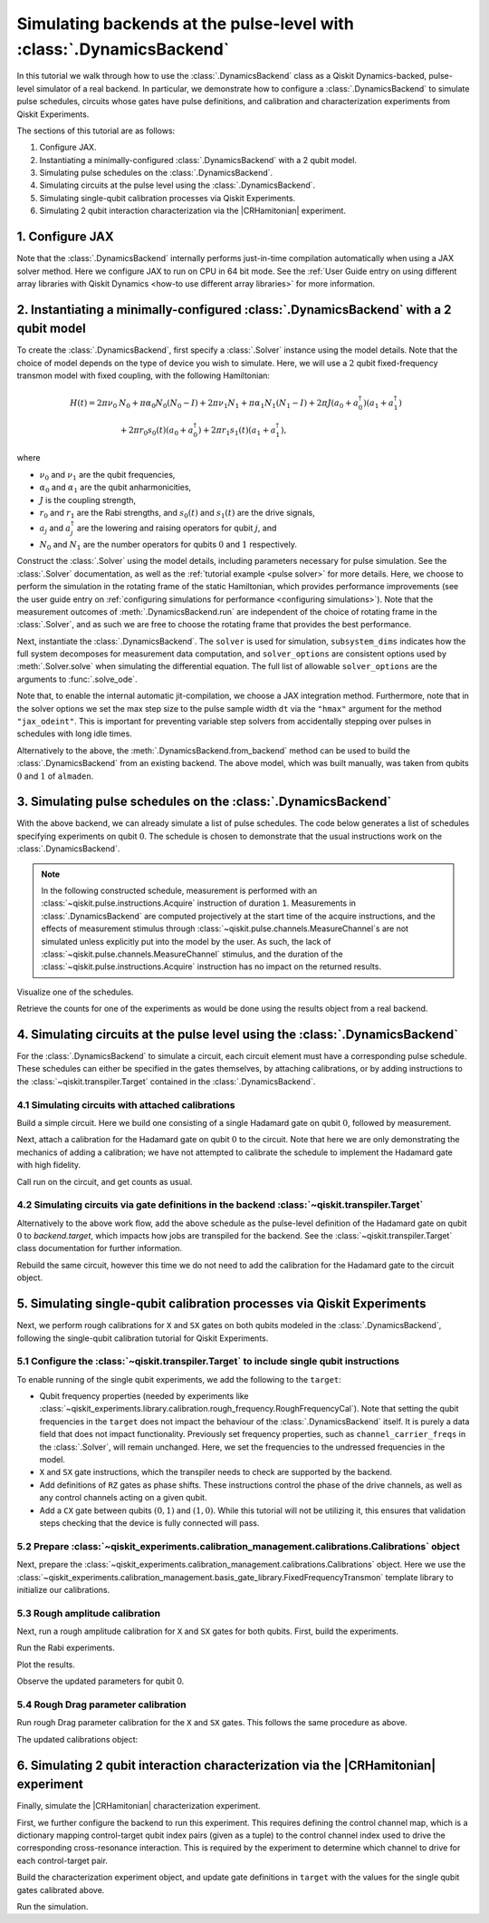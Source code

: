 .. Substitution to reduce text length.
.. |CRHamitonian| replace:: :class:`~qiskit_experiments.library.characterization.CrossResonanceHamiltonian`

.. _dynamics backend:

Simulating backends at the pulse-level with :class:`.DynamicsBackend`
=====================================================================

In this tutorial we walk through how to use the :class:`.DynamicsBackend` class as a Qiskit
Dynamics-backed, pulse-level simulator of a real backend. In particular, we demonstrate how to
configure a :class:`.DynamicsBackend` to simulate pulse schedules, circuits whose gates have pulse
definitions, and calibration and characterization experiments from Qiskit Experiments.

The sections of this tutorial are as follows: 

1. Configure JAX.
2. Instantiating a minimally-configured :class:`.DynamicsBackend` with a 2 qubit model.
3. Simulating pulse schedules on the :class:`.DynamicsBackend`.
4. Simulating circuits at the pulse level using the :class:`.DynamicsBackend`.
5. Simulating single-qubit calibration processes via Qiskit Experiments.
6. Simulating 2 qubit interaction characterization via the |CRHamitonian| experiment.

1. Configure JAX
----------------

Note that the :class:`.DynamicsBackend` internally performs just-in-time compilation automatically
when using a JAX solver method. Here we configure JAX to run on CPU in 64 bit mode. See the
:ref:`User Guide entry on using different array libraries with Qiskit Dynamics <how-to use different
array libraries>` for more information.

.. jupyter-execute::

    # Configure JAX
    import jax
    jax.config.update("jax_enable_x64", True)
    jax.config.update("jax_platform_name", "cpu")

2. Instantiating a minimally-configured :class:`.DynamicsBackend` with a 2 qubit model
--------------------------------------------------------------------------------------

To create the :class:`.DynamicsBackend`, first specify a :class:`.Solver` instance using the model
details. Note that the choice of model depends on the type of device you wish to simulate. Here, we
will use a :math:`2` qubit fixed-frequency transmon model with fixed coupling, with the following
Hamiltonian:

.. math:: 
    
    H(t) = 2 \pi \nu_0 &N_0 + \pi \alpha_0 N_0 (N_0 - I) + 2 \pi \nu_1 N_1
    + \pi \alpha_1 N_1(N_1 - I) + 2 \pi J (a_0 + a_0^\dagger)(a_1 + a_1^\dagger) \\ 
    & + 2 \pi r_0 s_0(t)(a_0 + a_0^\dagger) + 2 \pi r_1 s_1(t)(a_1 + a_1^\dagger),

where 

- :math:`\nu_0` and :math:`\nu_1` are the qubit frequencies, 
- :math:`\alpha_0` and :math:`\alpha_1` are the qubit anharmonicities, 
- :math:`J` is the coupling strength, 
- :math:`r_0` and :math:`r_1` are the Rabi strengths, and :math:`s_0(t)` and :math:`s_1(t)` are the
  drive signals, 
- :math:`a_j` and :math:`a_j^\dagger` are the lowering and raising operators for qubit :math:`j`,
  and
- :math:`N_0` and :math:`N_1` are the number operators for qubits :math:`0` and :math:`1`
  respectively.

.. jupyter-execute::

    import numpy as np
    
    dim = 3
    
    v0 = 4.86e9
    anharm0 = -0.32e9
    r0 = 0.22e9
    
    v1 = 4.97e9
    anharm1 = -0.32e9
    r1 = 0.26e9
    
    J = 0.002e9
    
    a = np.diag(np.sqrt(np.arange(1, dim)), 1)
    adag = np.diag(np.sqrt(np.arange(1, dim)), -1)
    N = np.diag(np.arange(dim))
    
    ident = np.eye(dim, dtype=complex)
    full_ident = np.eye(dim**2, dtype=complex)
    
    N0 = np.kron(ident, N)
    N1 = np.kron(N, ident)
    
    a0 = np.kron(ident, a)
    a1 = np.kron(a, ident)
    
    a0dag = np.kron(ident, adag)
    a1dag = np.kron(adag, ident)
    
    
    static_ham0 = 2 * np.pi * v0 * N0 + np.pi * anharm0 * N0 * (N0 - full_ident)
    static_ham1 = 2 * np.pi * v1 * N1 + np.pi * anharm1 * N1 * (N1 - full_ident)
    
    static_ham_full = static_ham0 + static_ham1 + 2 * np.pi * J * ((a0 + a0dag) @ (a1 + a1dag))
    
    drive_op0 = 2 * np.pi * r0 * (a0 + a0dag)
    drive_op1 = 2 * np.pi * r1 * (a1 + a1dag)

Construct the :class:`.Solver` using the model details, including parameters necessary for pulse
simulation. See the :class:`.Solver` documentation, as well as the :ref:`tutorial example <pulse
solver>` for more details. Here, we choose to perform the simulation in the rotating frame of the
static Hamiltonian, which provides performance improvements (see the user guide entry on
:ref:`configuring simulations for performance <configuring simulations>`). Note that the measurement
outcomes of :meth:`.DynamicsBackend.run` are independent of the choice of rotating frame in the
:class:`.Solver`, and as such we are free to choose the rotating frame that provides the best
performance.

.. jupyter-execute::

    from qiskit_dynamics import Solver
    
    # build solver
    dt = 1/4.5e9
    
    solver = Solver(
        static_hamiltonian=static_ham_full,
        hamiltonian_operators=[drive_op0, drive_op1, drive_op0, drive_op1],
        rotating_frame=static_ham_full,
        hamiltonian_channels=["d0", "d1", "u0", "u1"],
        channel_carrier_freqs={"d0": v0, "d1": v1, "u0": v1, "u1": v0},
        dt=dt,
        array_library="jax",
    )

Next, instantiate the :class:`.DynamicsBackend`. The ``solver`` is used for simulation,
``subsystem_dims`` indicates how the full system decomposes for measurement data computation, and
``solver_options`` are consistent options used by :meth:`.Solver.solve` when simulating the
differential equation. The full list of allowable ``solver_options`` are the arguments to
:func:`.solve_ode`.

Note that, to enable the internal automatic jit-compilation, we choose a JAX integration method.
Furthermore, note that in the solver options we set the max step size to the pulse sample width
``dt`` via the ``"hmax"`` argument for the method ``"jax_odeint"``. This is important for preventing
variable step solvers from accidentally stepping over pulses in schedules with long idle times.

.. jupyter-execute::

    from qiskit_dynamics import DynamicsBackend
    
    # Consistent solver option to use throughout notebook
    solver_options = {"method": "jax_odeint", "atol": 1e-6, "rtol": 1e-8, "hmax": dt}
    
    backend = DynamicsBackend(
        solver=solver,
        subsystem_dims=[dim, dim], # for computing measurement data
        solver_options=solver_options, # to be used every time run is called
    )

Alternatively to the above, the :meth:`.DynamicsBackend.from_backend` method can be used to build
the :class:`.DynamicsBackend` from an existing backend. The above model, which was built manually,
was taken from qubits :math:`0` and :math:`1` of ``almaden``.

3. Simulating pulse schedules on the :class:`.DynamicsBackend`
--------------------------------------------------------------

With the above backend, we can already simulate a list of pulse schedules. The code below generates
a list of schedules specifying experiments on qubit :math:`0`. The schedule is chosen to demonstrate
that the usual instructions work on the :class:`.DynamicsBackend`.

.. note::

    In the following constructed schedule, measurement is performed with an
    :class:`~qiskit.pulse.instructions.Acquire` instruction of duration ``1``. Measurements in
    :class:`.DynamicsBackend` are computed projectively at the start time of the acquire
    instructions, and the effects of measurement stimulus through
    :class:`~qiskit.pulse.channels.MeasureChannel`\s are not simulated unless explicitly put into
    the model by the user. As such, the lack of :class:`~qiskit.pulse.channels.MeasureChannel`
    stimulus, and the duration of the :class:`~qiskit.pulse.instructions.Acquire` instruction has no
    impact on the returned results.


.. jupyter-execute::

    %%time
    
    from qiskit import pulse
    
    sigma = 128
    num_samples = 256
    
    schedules = []
    
    for amp in np.linspace(0., 1., 10):
        gauss = pulse.library.Gaussian(
            num_samples, amp, sigma, name="Parametric Gauss"
        )
    
        with pulse.build() as schedule:
            with pulse.align_sequential():
                pulse.play(gauss, pulse.DriveChannel(0))
                pulse.shift_phase(0.5, pulse.DriveChannel(0))
                pulse.shift_frequency(0.1, pulse.DriveChannel(0))
                pulse.play(gauss, pulse.DriveChannel(0))
                pulse.acquire(duration=1, qubit_or_channel=0, register=pulse.MemorySlot(0))
            
        schedules.append(schedule)
        
    job = backend.run(schedules, shots=100)
    result = job.result()

Visualize one of the schedules.

.. jupyter-execute::

    schedules[3].draw()

Retrieve the counts for one of the experiments as would be done using the results object from a real
backend.

.. jupyter-execute::

    result.get_counts(3)

4. Simulating circuits at the pulse level using the :class:`.DynamicsBackend`
-----------------------------------------------------------------------------

For the :class:`.DynamicsBackend` to simulate a circuit, each circuit element must have a
corresponding pulse schedule. These schedules can either be specified in the gates themselves, by
attaching calibrations, or by adding instructions to the :class:`~qiskit.transpiler.Target`
contained in the :class:`.DynamicsBackend`.

4.1 Simulating circuits with attached calibrations
~~~~~~~~~~~~~~~~~~~~~~~~~~~~~~~~~~~~~~~~~~~~~~~~~~

Build a simple circuit. Here we build one consisting of a single Hadamard gate on qubit :math:`0`,
followed by measurement.

.. jupyter-execute::

    from qiskit import QuantumCircuit
    
    circ = QuantumCircuit(1, 1)
    circ.h(0)
    circ.measure([0], [0])
    
    circ.draw("mpl")

Next, attach a calibration for the Hadamard gate on qubit :math:`0` to the circuit. Note that here
we are only demonstrating the mechanics of adding a calibration; we have not attempted to calibrate
the schedule to implement the Hadamard gate with high fidelity.

.. jupyter-execute::

    with pulse.build() as h_q0:
        pulse.play(
            pulse.library.Gaussian(duration=256, amp=0.2, sigma=50, name="custom"),
            pulse.DriveChannel(0)
        )
    
    circ.add_calibration("h", qubits=[0], schedule=h_q0)

Call run on the circuit, and get counts as usual.

.. jupyter-execute::

    %time res = backend.run(circ).result()
    
    res.get_counts(0)

4.2 Simulating circuits via gate definitions in the backend :class:`~qiskit.transpiler.Target`
~~~~~~~~~~~~~~~~~~~~~~~~~~~~~~~~~~~~~~~~~~~~~~~~~~~~~~~~~~~~~~~~~~~~~~~~~~~~~~~~~~~~~~~~~~~~~~

Alternatively to the above work flow, add the above schedule as the pulse-level definition of the
Hadamard gate on qubit :math:`0` to `backend.target`, which impacts how jobs are transpiled for the
backend. See the :class:`~qiskit.transpiler.Target` class documentation for further information.

.. jupyter-execute::

    from qiskit.circuit.library import HGate
    from qiskit.transpiler import InstructionProperties
    
    backend.target.add_instruction(HGate(), {(0,): InstructionProperties(calibration=h_q0)})

Rebuild the same circuit, however this time we do not need to add the calibration for the Hadamard
gate to the circuit object.

.. jupyter-execute::

    circ2 = QuantumCircuit(1, 1)
    circ2.h(0)
    circ2.measure([0], [0])
    
    %time result = backend.run(circ2).result()

.. jupyter-execute::

    result.get_counts(0)

5. Simulating single-qubit calibration processes via Qiskit Experiments
-----------------------------------------------------------------------

Next, we perform rough calibrations for ``X`` and ``SX`` gates on both qubits modeled in the
:class:`.DynamicsBackend`, following the single-qubit calibration tutorial for Qiskit Experiments.

5.1 Configure the :class:`~qiskit.transpiler.Target` to include single qubit instructions
~~~~~~~~~~~~~~~~~~~~~~~~~~~~~~~~~~~~~~~~~~~~~~~~~~~~~~~~~~~~~~~~~~~~~~~~~~~~~~~~~~~~~~~~~

To enable running of the single qubit experiments, we add the following to the ``target``:

- Qubit frequency properties (needed by experiments like
  :class:`~qiskit_experiments.library.calibration.rough_frequency.RoughFrequencyCal`). Note that
  setting the qubit frequencies in the ``target`` does not impact the behaviour of the
  :class:`.DynamicsBackend` itself. It is purely a data field that does not impact functionality.
  Previously set frequency properties, such as ``channel_carrier_freqs`` in the :class:`.Solver`,
  will remain unchanged. Here, we set the frequencies to the undressed frequencies in the model.
- ``X`` and ``SX`` gate instructions, which the transpiler needs to check are supported by the
  backend. 
- Add definitions of ``RZ`` gates as phase shifts. These instructions control the phase of the drive
  channels, as well as any control channels acting on a given qubit.
- Add a ``CX`` gate between qubits :math:`(0, 1)` and :math:`(1, 0)`. While this tutorial will not 
  be utilizing it, this ensures that validation steps checking that the device is fully connected 
  will pass.

.. jupyter-execute::

    from qiskit.circuit.library import XGate, SXGate, RZGate, CXGate
    from qiskit.circuit import Parameter
    from qiskit.providers.backend import QubitProperties
    
    target = backend.target
    
    # qubit properties
    target.qubit_properties = [QubitProperties(frequency=v0), QubitProperties(frequency=v1)]
    
    # add instructions
    target.add_instruction(XGate(), properties={(0,): None, (1,): None})
    target.add_instruction(SXGate(), properties={(0,): None, (1,): None})

    target.add_instruction(CXGate(), properties={(0, 1): None, (1, 0): None})
    
    # Add RZ instruction as phase shift for drag cal
    phi = Parameter("phi")
    with pulse.build() as rz0:
        pulse.shift_phase(phi, pulse.DriveChannel(0))
        pulse.shift_phase(phi, pulse.ControlChannel(1))
    
    with pulse.build() as rz1:
        pulse.shift_phase(phi, pulse.DriveChannel(1))
        pulse.shift_phase(phi, pulse.ControlChannel(0))
    
    target.add_instruction(
        RZGate(phi),
        {(0,): InstructionProperties(calibration=rz0), (1,): InstructionProperties(calibration=rz1)}
    )

5.2 Prepare :class:`~qiskit_experiments.calibration_management.calibrations.Calibrations` object
~~~~~~~~~~~~~~~~~~~~~~~~~~~~~~~~~~~~~~~~~~~~~~~~~~~~~~~~~~~~~~~~~~~~~~~~~~~~~~~~~~~~~~~~~~~~~~~~

Next, prepare the :class:`~qiskit_experiments.calibration_management.calibrations.Calibrations`
object. Here we use the
:class:`~qiskit_experiments.calibration_management.basis_gate_library.FixedFrequencyTransmon`
template library to initialize our calibrations.

.. jupyter-execute::

    import pandas as pd
    from qiskit_experiments.calibration_management.calibrations import Calibrations
    from qiskit_experiments.calibration_management.basis_gate_library import FixedFrequencyTransmon

    cals = Calibrations(libraries=[FixedFrequencyTransmon(basis_gates=['x', 'sx'])])

    pd.DataFrame(**cals.parameters_table(qubit_list=[0, ()]))

5.3 Rough amplitude calibration
~~~~~~~~~~~~~~~~~~~~~~~~~~~~~~~

Next, run a rough amplitude calibration for ``X`` and ``SX`` gates for both qubits. First, build the
experiments.

.. jupyter-execute::

    from qiskit_experiments.library.calibration import RoughXSXAmplitudeCal
    
    # rabi experiments for qubit 0
    rabi0 = RoughXSXAmplitudeCal([0], cals, backend=backend, amplitudes=np.linspace(-0.2, 0.2, 27))
    
    # rabi experiments for qubit 1
    rabi1 = RoughXSXAmplitudeCal([1], cals, backend=backend, amplitudes=np.linspace(-0.2, 0.2, 27))

Run the Rabi experiments.

.. jupyter-execute::

    %%time
    rabi0_data = rabi0.run().block_for_results()
    rabi1_data = rabi1.run().block_for_results()

Plot the results.

.. jupyter-execute::

    rabi0_data.figure(0)

.. jupyter-execute::

    rabi1_data.figure(0)

Observe the updated parameters for qubit 0.

.. jupyter-execute::

    pd.DataFrame(**cals.parameters_table(qubit_list=[0, ()], parameters="amp"))

5.4 Rough Drag parameter calibration
~~~~~~~~~~~~~~~~~~~~~~~~~~~~~~~~~~~~

Run rough Drag parameter calibration for the ``X`` and ``SX`` gates. This follows the same procedure
as above.

.. jupyter-execute::

    from qiskit_experiments.library.calibration import RoughDragCal
    
    cal_drag0 = RoughDragCal([0], cals, backend=backend, betas=np.linspace(-20, 20, 15))
    cal_drag1 = RoughDragCal([1], cals, backend=backend, betas=np.linspace(-20, 20, 15))
    
    cal_drag0.set_experiment_options(reps=[3, 5, 7])
    cal_drag1.set_experiment_options(reps=[3, 5, 7])
    
    cal_drag0.circuits()[5].draw(output="mpl")

.. jupyter-execute::

    %%time
    drag0_data = cal_drag0.run().block_for_results()
    drag1_data = cal_drag1.run().block_for_results()

.. jupyter-execute::

    drag0_data.figure(0)


.. jupyter-execute::

    drag1_data.figure(0)

The updated calibrations object:

.. jupyter-execute::

    pd.DataFrame(**cals.parameters_table(qubit_list=[0, ()], parameters="amp"))

6. Simulating 2 qubit interaction characterization via the |CRHamitonian| experiment
------------------------------------------------------------------------------------

Finally, simulate the |CRHamitonian| characterization experiment.

First, we further configure the backend to run this experiment. This requires defining the control
channel map, which is a dictionary mapping control-target qubit index pairs (given as a tuple) to
the control channel index used to drive the corresponding cross-resonance interaction. This is
required by the experiment to determine which channel to drive for each control-target pair.

.. jupyter-execute::
    
    # set the control channel map
    backend.set_options(control_channel_map={(0, 1): 0, (1, 0): 1})

Build the characterization experiment object, and update gate definitions in ``target`` with the
values for the single qubit gates calibrated above.

.. jupyter-execute::

    from qiskit_experiments.library import CrossResonanceHamiltonian

    cr_ham_experiment = CrossResonanceHamiltonian(
        physical_qubits=(0, 1), 
        durations=np.linspace(10, 5000, 17), 
        backend=backend
    )
    
    backend.target.update_from_instruction_schedule_map(cals.get_inst_map())

.. jupyter-execute::

    cr_ham_experiment.circuits()[10].draw("mpl")

Run the simulation.

.. jupyter-execute::

    %time data_cr = cr_ham_experiment.run().block_for_results()


.. jupyter-execute::

    data_cr.figure(0)
